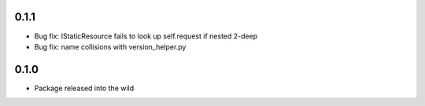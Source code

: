 0.1.1
-----
* Bug fix: IStaticResource fails to look up self.request if nested 2-deep
* Bug fix: name collisions with version_helper.py

0.1.0
-----
* Package released into the wild

